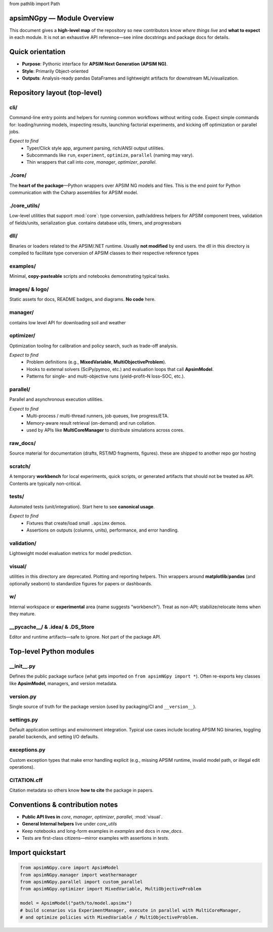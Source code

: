 
from pathlib import Path

apsimNGpy — Module Overview
===============================

This document gives a **high-level map** of the repository so new contributors know
*where things live* and **what to expect** in each module. It is not an exhaustive
API reference—see inline docstrings and package docs for details.

Quick orientation
=================
- **Purpose**: Pythonic interface for **APSIM Next Generation (APSIM NG)**.
- **Style**: Primarily Object-oriented
- **Outputs**: Analysis-ready pandas DataFrames and lightweight artifacts for downstream ML/visualization.

Repository layout (top-level)
=============================

cli/
----
Command-line entry points and helpers for running common workflows without writing code.
Expect simple commands for: loading/running models, inspecting results, launching factorial
experiments, and kicking off optimization or parallel jobs.

*Expect to find*
  - Typer/Click style app, argument parsing, rich/ANSI output utilities.
  - Subcommands like ``run``, ``experiment``, ``optimize``, ``parallel`` (naming may vary).
  - Thin wrappers that call into `core`, `manager`, `optimizer`, `parallel`.

./core/
-----
The **heart of the package**—Python wrappers over APSIM NG models and files.
This is the end point for Python communication with the Csharp assemblies for APSIM model.


./core_utils/
-----------
Low-level utilities that support :mod:`core`: type conversion, path/address helpers for APSIM
component trees, validation of fields/units, serialization glue. contains database utils, timers, and progressbars


dll/
----
Binaries or loaders related to the APSIM/.NET runtime. Usually **not modified**
by end users. the dll in this directory is compiled to facilitate type conversion of APSIM classes to their respective reference types


examples/
---------
Minimal, **copy-pasteable** scripts and notebooks demonstrating typical tasks.


images/ & logo/
---------------
Static assets for docs, README badges, and diagrams. **No code** here.

manager/
--------
contains low level API for downloading soil and weather

optimizer/
----------
Optimization tooling for calibration and policy search, such as trade-off analysis.

*Expect to find*
  - Problem definitions (e.g., **MixedVariable**, **MultiObjectiveProblem**).
  - Hooks to external solvers (SciPy/pymoo, etc.) and evaluation loops that call **ApsimModel**.
  - Patterns for single- and multi-objective runs (yield–profit–N loss–SOC, etc.).

parallel/
---------
Parallel and asynchronous execution utilities.

*Expect to find*
  - Multi-process / multi-thread runners, job queues, live progress/ETA.
  - Memory-aware result retrieval (on-demand) and run collation.
  - used by APIs like **MultiCoreManager** to distribute simulations across cores.

raw_docs/
---------
Source material for documentation (drafts, RST/MD fragments, figures). these are shipped to another repo gor hosting

scratch/
--------
A temporary **workbench** for local experiments, quick scripts, or generated artifacts that
should not be treated as API. Contents are typically non-critical.

tests/
------
Automated tests (unit/integration). Start here to see **canonical usage**.

*Expect to find*
  - Fixtures that create/load small ``.apsimx`` demos.
  - Assertions on outputs (columns, units), performance, and error handling.


validation/
-----------
Lightweight model evaluation metrics for model prediction.

visual/
-------
utilities in this directory are deprecated.
Plotting and reporting helpers. Thin wrappers around **matplotlib**/**pandas** (and optionally
seaborn) to standardize figures for papers or dashboards.

w/
--
Internal workspace or **experimental** area (name suggests “workbench”). Treat as
non-API; stabilize/relocate items when they mature.

__pycache__/ & .idea/ & .DS_Store
---------------------------------
Editor and runtime artifacts—safe to ignore. Not part of the package API.

Top-level Python modules
========================

__init__.py
-----------
Defines the public package surface (what gets imported on ``from apsimNGpy import *``). Often
re-exports key classes like **ApsimModel**, managers, and version metadata.

version.py
----------
Single source of truth for the package version (used by packaging/CI and ``__version__``).

settings.py
-----------
Default application settings and environment integration. Typical use cases include locating
APSIM NG binaries, toggling parallel backends, and setting I/O defaults.


exceptions.py
-------------
Custom exception types that make error handling explicit (e.g., missing APSIM runtime,
invalid model path, or illegal edit operations).


CITATION.cff
------------
Citation metadata so others know **how to cite** the package in papers.

Conventions & contribution notes
================================

- **Public API lives in** `core`, `manager`, `optimizer`, `parallel`, :mod:`visual`.
- **General Internal helpers** live under `core_utils`
- Keep notebooks and long-form examples in `examples` and docs in `raw_docs`.
- Tests are first-class citizens—mirror examples with assertions in `tests`.

Import quickstart
=================

.. code-block:: python

   from apsimNGpy.core import ApsimModel
   from apsimNGpy.manager import weathermanager
   from apsimNGpy.parallel import custom_parallel
   from apsimNGpy.optimizer import MixedVariable, MultiObjectiveProblem

   model = ApsimModel("path/to/model.apsimx")
   # build scenarios via ExperimentManager, execute in parallel with MultiCoreManager,
   # and optimize policies with MixedVariable / MultiObjectiveProblem.

